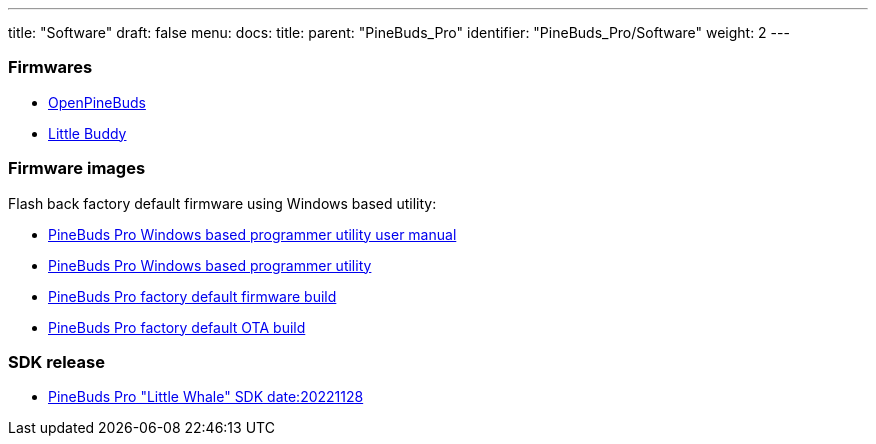 ---
title: "Software"
draft: false
menu:
  docs:
    title:
    parent: "PineBuds_Pro"
    identifier: "PineBuds_Pro/Software"
    weight: 2
---



=== Firmwares


* https://github.com/pine64/OpenPineBuds[OpenPineBuds]
* https://github.com/hall/little-buddy[Little Buddy]

=== Firmware images

Flash back factory default firmware using Windows based utility:

* https://files.pine64.org/os/PineBudsPro/PineBuds%20Pro%20programmer%20user%20manual.pdf[PineBuds Pro Windows based programmer utility user manual]
* https://files.pine64.org/os/PineBudsPro/PineBuds%20Pro%20programmer%20v1.48.zip[PineBuds Pro Windows based programmer utility]
* https://files.pine64.org/os/PineBudsPro/AC08_20221102.bin[PineBuds Pro factory default firmware build]
* https://files.pine64.org/os/PineBudsPro/ota_boot_rel_8054309a08.bin[PineBuds Pro factory default OTA build]

=== SDK release

* https://files.pine64.org//SDK/PineBudsPro/PineBudsPro_SDK-20221128.7z[PineBuds Pro "Little Whale" SDK date:20221128]

